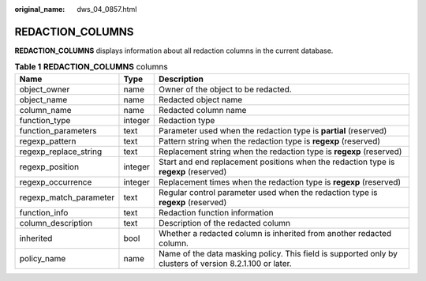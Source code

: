 :original_name: dws_04_0857.html

.. _dws_04_0857:

REDACTION_COLUMNS
=================

**REDACTION_COLUMNS** displays information about all redaction columns in the current database.

.. table:: **Table 1** **REDACTION_COLUMNS** columns

   +------------------------+---------+----------------------------------------------------------------------------------------------------------+
   | Name                   | Type    | Description                                                                                              |
   +========================+=========+==========================================================================================================+
   | object_owner           | name    | Owner of the object to be redacted.                                                                      |
   +------------------------+---------+----------------------------------------------------------------------------------------------------------+
   | object_name            | name    | Redacted object name                                                                                     |
   +------------------------+---------+----------------------------------------------------------------------------------------------------------+
   | column_name            | name    | Redacted column name                                                                                     |
   +------------------------+---------+----------------------------------------------------------------------------------------------------------+
   | function_type          | integer | Redaction type                                                                                           |
   +------------------------+---------+----------------------------------------------------------------------------------------------------------+
   | function_parameters    | text    | Parameter used when the redaction type is **partial** (reserved)                                         |
   +------------------------+---------+----------------------------------------------------------------------------------------------------------+
   | regexp_pattern         | text    | Pattern string when the redaction type is **regexp** (reserved)                                          |
   +------------------------+---------+----------------------------------------------------------------------------------------------------------+
   | regexp_replace_string  | text    | Replacement string when the redaction type is **regexp** (reserved)                                      |
   +------------------------+---------+----------------------------------------------------------------------------------------------------------+
   | regexp_position        | integer | Start and end replacement positions when the redaction type is **regexp** (reserved)                     |
   +------------------------+---------+----------------------------------------------------------------------------------------------------------+
   | regexp_occurrence      | integer | Replacement times when the redaction type is **regexp** (reserved)                                       |
   +------------------------+---------+----------------------------------------------------------------------------------------------------------+
   | regexp_match_parameter | text    | Regular control parameter used when the redaction type is **regexp** (reserved)                          |
   +------------------------+---------+----------------------------------------------------------------------------------------------------------+
   | function_info          | text    | Redaction function information                                                                           |
   +------------------------+---------+----------------------------------------------------------------------------------------------------------+
   | column_description     | text    | Description of the redacted column                                                                       |
   +------------------------+---------+----------------------------------------------------------------------------------------------------------+
   | inherited              | bool    | Whether a redacted column is inherited from another redacted column.                                     |
   +------------------------+---------+----------------------------------------------------------------------------------------------------------+
   | policy_name            | name    | Name of the data masking policy. This field is supported only by clusters of version 8.2.1.100 or later. |
   +------------------------+---------+----------------------------------------------------------------------------------------------------------+
